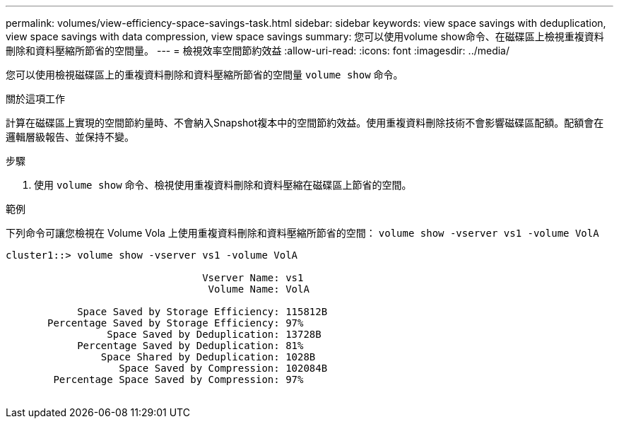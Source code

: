 ---
permalink: volumes/view-efficiency-space-savings-task.html 
sidebar: sidebar 
keywords: view space savings with deduplication, view space savings with data compression, view space savings 
summary: 您可以使用volume show命令、在磁碟區上檢視重複資料刪除和資料壓縮所節省的空間量。 
---
= 檢視效率空間節約效益
:allow-uri-read: 
:icons: font
:imagesdir: ../media/


[role="lead"]
您可以使用檢視磁碟區上的重複資料刪除和資料壓縮所節省的空間量 `volume show` 命令。

.關於這項工作
計算在磁碟區上實現的空間節約量時、不會納入Snapshot複本中的空間節約效益。使用重複資料刪除技術不會影響磁碟區配額。配額會在邏輯層級報告、並保持不變。

.步驟
. 使用 `volume show` 命令、檢視使用重複資料刪除和資料壓縮在磁碟區上節省的空間。


.範例
下列命令可讓您檢視在 Volume Vola 上使用重複資料刪除和資料壓縮所節省的空間： `volume show -vserver vs1 -volume VolA`

[listing]
----
cluster1::> volume show -vserver vs1 -volume VolA

                                 Vserver Name: vs1
                                  Volume Name: VolA
																											...
            Space Saved by Storage Efficiency: 115812B
       Percentage Saved by Storage Efficiency: 97%
                 Space Saved by Deduplication: 13728B
            Percentage Saved by Deduplication: 81%
                Space Shared by Deduplication: 1028B
                   Space Saved by Compression: 102084B
        Percentage Space Saved by Compression: 97%
																											...
----